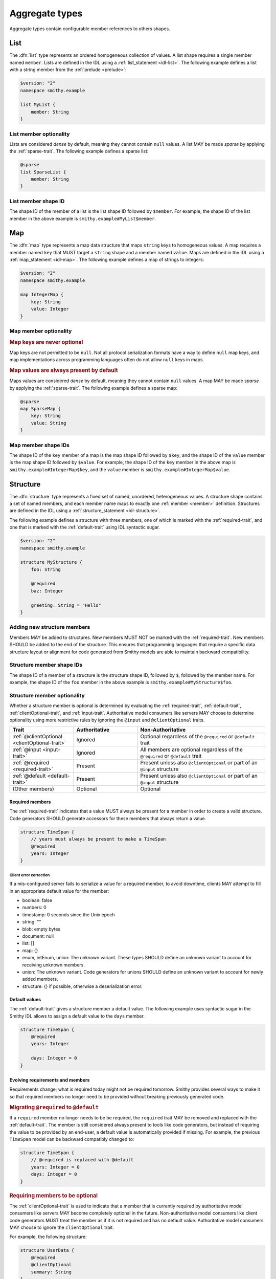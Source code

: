 .. _aggregate-types:

---------------
Aggregate types
---------------

Aggregate types contain configurable member references to others shapes.


.. _list:

List
====

The :dfn:`list` type represents an ordered homogeneous collection of values.
A list shape requires a single member named ``member``. Lists are defined
in the IDL using a :ref:`list_statement <idl-list>`.
The following example defines a list with a string member from the
:ref:`prelude <prelude>`:

.. code-block:: smithy

    $version: "2"
    namespace smithy.example

    list MyList {
        member: String
    }


List member optionality
-----------------------

Lists are considered *dense* by default, meaning they cannot contain ``null``
values. A list MAY be made *sparse* by applying the :ref:`sparse-trait`. The
following example defines a sparse list:

.. code-block:: smithy

    @sparse
    list SparseList {
        member: String
    }


List member shape ID
--------------------

The shape ID of the member of a list is the list shape ID followed by
``$member``. For example, the shape ID of the list member in the above
example is ``smithy.example#MyList$member``.


.. _map:

Map
===

The :dfn:`map` type represents a map data structure that maps ``string``
keys to homogeneous values. A map requires a member named ``key``
that MUST target a ``string`` shape and a member named ``value``.
Maps are defined in the IDL using a :ref:`map_statement <idl-map>`.
The following example defines a map of strings to integers:

.. code-block:: smithy

    $version: "2"
    namespace smithy.example

    map IntegerMap {
        key: String
        value: Integer
    }


Map member optionality
----------------------

.. rubric:: Map keys are never optional

Map keys are not permitted to be ``null``. Not all protocol serialization
formats have a way to define ``null`` map keys, and map implementations
across programming languages often do not allow ``null`` keys in maps.

.. rubric:: Map values are always present by default

Maps values are considered *dense* by default, meaning they cannot contain
``null`` values. A map MAY be made *sparse* by applying the
:ref:`sparse-trait`. The following example defines a sparse map:

.. code-block:: smithy

    @sparse
    map SparseMap {
        key: String
        value: String
    }


Map member shape IDs
--------------------

The shape ID of the ``key`` member of a map is the map shape ID followed by
``$key``, and the shape ID of the ``value`` member is the map shape ID
followed by ``$value``. For example, the shape ID of the ``key`` member in
the above map is ``smithy.example#IntegerMap$key``, and the ``value``
member is ``smithy.example#IntegerMap$value``.


.. _structure:

Structure
=========

The :dfn:`structure` type represents a fixed set of named, unordered,
heterogeneous values. A structure shape contains a set of named members, and
each member name maps to exactly one :ref:`member <member>` definition.
Structures are defined in the IDL using a
:ref:`structure_statement <idl-structure>`.

The following example defines a structure with three members, one of which
is marked with the :ref:`required-trait`, and one that is marked with the
:ref:`default-trait` using IDL syntactic sugar.

.. code-block:: smithy

    $version: "2"
    namespace smithy.example

    structure MyStructure {
        foo: String

        @required
        baz: Integer

        greeting: String = "Hello"
    }

.. seealso::

    * :ref:`idl-applying-traits` for a description of how to apply traits.
    * :doc:`mixins` to reduce structure duplication
    * :ref:`idl-target-elision` to define members that inherit target from
      resources or mixins.

Adding new structure members
----------------------------

Members MAY be added to structures. New members MUST NOT be marked with the
:ref:`required-trait`. New members SHOULD be added to the end of the
structure. This ensures that programming languages that require a specific
data structure layout or alignment for code generated from Smithy models are
able to maintain backward compatibility.


Structure member shape IDs
--------------------------

The shape ID of a member of a structure is the structure shape ID, followed
by ``$``, followed by the member name. For example, the shape ID of the ``foo``
member in the above example is ``smithy.example#MyStructure$foo``.


.. _structure-optionality:

Structure member optionality
----------------------------

Whether a structure member is optional is determined by evaluating the
:ref:`required-trait`, :ref:`default-trait`, :ref:`clientOptional-trait`,
and :ref:`input-trait`. Authoritative model consumers like servers MAY choose
to determine optionality using more restrictive rules by ignoring the
``@input`` and ``@clientOptional`` traits.


.. list-table::
    :header-rows: 1
    :widths: 25 25 50

    * - Trait
      - Authoritative
      - Non-Authoritative
    * - :ref:`@clientOptional <clientOptional-trait>`
      - Ignored
      - Optional regardless of the ``@required`` or ``@default`` trait
    * - :ref:`@input <input-trait>`
      - Ignored
      - All members are optional regardless of the ``@required`` or ``@default`` trait
    * - :ref:`@required <required-trait>`
      - Present
      - Present unless also ``@clientOptional`` or part of an ``@input`` structure
    * - :ref:`@default <default-trait>`
      - Present
      - Present unless also ``@clientOptional`` or part of an ``@input`` structure
    * - (Other members)
      - Optional
      - Optional


Required members
~~~~~~~~~~~~~~~~

The :ref:`required-trait` indicates that a value MUST always be present for a
member in order to create a valid structure. Code generators SHOULD generate
accessors for these members that always return a value.

.. code-block:: smithy

    structure TimeSpan {
        // years must always be present to make a TimeSpan
        @required
        years: Integer
    }


Client error correction
^^^^^^^^^^^^^^^^^^^^^^^

If a mis-configured server fails to serialize a value for a required member,
to avoid downtime, clients MAY attempt to fill in an appropriate default value
for the member:

* boolean: false
* numbers: 0
* timestamp: 0 seconds since the Unix epoch
* string: ""
* blob: empty bytes
* document: null
* list: []
* map: {}
* enum, intEnum, union: The unknown variant. These types SHOULD define an
  unknown variant to account for receiving unknown members.
* union: The unknown variant. Code generators for unions SHOULD define an
  unknown variant to account for newly added members.
* structure: {} if possible, otherwise a deserialization error.


Default values
~~~~~~~~~~~~~~

The :ref:`default-trait` gives a structure member a default value. The
following example uses syntactic sugar in the Smithy IDL allows to assign
a default value to the ``days`` member.

.. code-block:: smithy

    structure TimeSpan {
        @required
        years: Integer

        days: Integer = 0
    }


Evolving requirements and members
~~~~~~~~~~~~~~~~~~~~~~~~~~~~~~~~~

Requirements change; what is required today might not be required tomorrow.
Smithy provides several ways to make it so that required members no longer
need to be provided without breaking previously generated code.

.. rubric:: Migrating ``@required`` to ``@default``

If a ``required`` member no longer needs to be be required, the ``required``
trait MAY be removed and replaced with the :ref:`default-trait`. The member
is still considered always present to tools like code generators, but instead
of requiring the value to be provided by an end-user, a default value is
automatically provided if missing. For example, the previous ``TimeSpan``
model can be backward compatibly changed to:

.. code-block:: smithy

    structure TimeSpan {
        // @required is replaced with @default
        years: Integer = 0
        days: Integer = 0
    }

.. rubric:: Requiring members to be optional

The :ref:`clientOptional-trait` is used to indicate that a member that is
currently required by authoritative model consumers like servers MAY become
completely optional in the future. Non-authoritative model consumers like
client code generators MUST treat the member as if it is not required and
has no default value. Authoritative model consumers MAY choose to ignore
the ``clientOptional`` trait.

For example, the following structure:

.. code-block:: smithy

    structure UserData {
        @required
        @clientOptional
        summary: String
    }

Can be backward-compatibly updated to remove the ``required`` trait:

.. code-block:: smithy

    structure UserData {
        summary: String
    }

Replacing both the ``required`` and ``clientOptional`` trait with the ``default``
trait is *not* a backward compatible change because model consumers would
transition from assuming the value is optional to assuming that it is always
present due to a default value.

.. rubric:: Model evolution and the ``@input`` trait

The :ref:`input-trait` specializes a structure as the input of a single
operation. Transitioning top-level members from ``required`` to optional is
allowed for such structures because it is loosening an input constraint.
Non-authoritative model consumers like clients MUST treat each member as
nullable regardless of the ``required`` or ``default`` trait. This means that
it is a backward compatible change to remove the ``required`` trait from a
member of a structure marked with the ``input`` trait, and the ``default``
trait does not need to be added in its place.

The special ":=" syntax for the operation input property automatically applies
the ``input`` trait:

.. code-block::

    operation PutTimeSpan {
        input := {
            @required
            years: String
        }
    }

Because of the ``input`` trait, the operation can be updated to remove the
``required`` trait without breaking things like previously generated clients:

.. code-block::

    operation PutTimeSpan {
        input := {
            years: String
        }
    }


.. _union:

Union
=====

The union type represents a `tagged union data structure`_ that can take
on several different, but fixed, types. Unions function similarly to
structures except that only one member can be used at any one time. Each
member in the union is a variant of the tagged union, where member names
are the tags of each variant, and the shapes targeted by members are the
values of each variant.

Unions are defined in the IDL using a :ref:`union_statement <idl-union>`.
A union shape MUST contain one or more named :ref:`members <member>`.
The following example defines a union shape with several members:

.. code-block:: smithy

    $version: "2"
    namespace smithy.example

    union MyUnion {
        i32: Integer

        @length(min: 1, max: 100)
        string: String,

        time: Timestamp,
    }


Unit types in unions
--------------------

Some union members might not need any meaningful information beyond the
tag itself. For these cases, union members MAY target Smithy's built-in
:ref:`unit type <unit-type>`, ``smithy.api#Unit``.

The following example defines a union for actions a player can take in a
game.

.. code-block:: smithy

    union PlayerAction {
        /// Quit the game.
        quit: Unit,

        /// Move in a specific direction.
        move: DirectedAction,

        /// Jump in a specific direction.
        jump: DirectedAction
    }

    structure DirectedAction {
        @required
        direction: Integer
    }

The ``quit`` action has no meaningful data associated with it, while ``move``
and ``jump`` both reference ``DirectedAction``.


Union member presence
---------------------

Exactly one member of a union MUST be set. The serialization of a union is
defined by a :ref:`protocol <protocolDefinition-trait>`, but for example
purposes, if unions were to be represented in a hypothetical JSON
serialization, the following value would be valid for the ``PlayerAction``
union because a single member is present:

.. code-block:: json

    {
        "move": {
            "direction": 1
        }
    }

The following value is **invalid** because multiple members are present:

.. code-block:: json

    {
        "quit": {},
        "move": {
            "direction": 1
        }
    }

The following value is **invalid** because no members are present:

.. code-block:: json

    {}


Adding new union members
------------------------

New members added to existing unions SHOULD be added to the end of the
union. This ensures that programming languages that require a specific
data structure layout or alignment for code generated from Smithy models are
able to maintain backward compatibility.


Union member shape IDs
----------------------

The shape ID of a member of a union is the union shape ID, followed
by ``$``, followed by the member name. For example, the shape ID of the ``i32``
member in the above example is ``smithy.example#MyUnion$i32``.


Recursive shape definitions
===========================

Smithy allows recursive shape definitions with the following limitations:

1. The member of a list or map cannot directly or transitively target
   its containing shape unless one or more members in the path from the
   container back to itself targets a structure or union shape. This ensures
   that shapes that are typically impossible to define in various programming
   languages are not defined in Smithy models (for example, you can't define
   a recursive list in Java ``List<List<List....``).
2. To ensure a value can be provided for a structure, recursive member
   relationship from a structure back to itself MUST NOT be made up of all
   :ref:`required <required-trait>` structure members.
3. To ensure a value can be provided for a union, recursive unions MUST
   contain at least one path through its members that is not recursive
   or steps through a list, map, or optional structure member.

The following recursive shape definition is **valid**:

.. code-block:: smithy

    $version: "2"
    namespace smithy.example

    list ValidList {
        member: IntermediateStructure
    }

    structure IntermediateStructure {
        foo: ValidList
    }

The following recursive shape definition is **invalid**:

.. code-block:: smithy

    $version: "2"
    namespace smithy.example

    list RecursiveList {
        member: RecursiveList
    }

The following recursive shape definition is **invalid** due to mutual
recursion and the :ref:`required-trait`.

.. code-block:: smithy

    $version: "2"
    namespace smithy.example

    structure RecursiveShape1 {
        @required
        recursiveMember: RecursiveShape2
    }

    structure RecursiveShape2 {
        @required
        recursiveMember: RecursiveShape1
    }

.. _tagged union data structure: https://en.wikipedia.org/wiki/Tagged_union
.. _unit type: https://en.wikipedia.org/wiki/Unit_type

